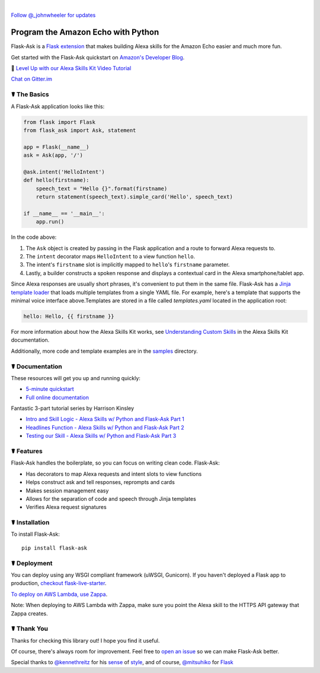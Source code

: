 
.. image:: http://flask-ask.readthedocs.io/en/latest/_images/logo-full.png

|

|Bird|_ `Follow @_johnwheeler for updates <https://twitter.com/_johnwheeler>`_

.. |Bird| image:: http://i.imgur.com/UUARvmc.png
.. _Bird: https://twitter.com/_johnwheeler

Program the Amazon Echo with Python
===================================

Flask-Ask is a `Flask extension <http://flask.pocoo.org/extensions/>`_ that makes building Alexa skills for the Amazon Echo easier and much more fun.

Get started with the Flask-Ask quickstart on `Amazon's Developer Blog <https://developer.amazon.com/public/community/post/Tx14R0IYYGH3SKT/Flask-Ask-A-New-Python-Framework-for-Rapid-Alexa-Skills-Kit-Development>`_.

👊 `Level Up with our Alexa Skills Kit Video Tutorial <https://alexatutorial.com/>`_

`Chat on Gitter.im <https://gitter.im/johnwheeler/flask-ask/>`_ 


☤ The Basics
-------------
A Flask-Ask application looks like this:

.. code-block:: python

  from flask import Flask
  from flask_ask import Ask, statement

  app = Flask(__name__)
  ask = Ask(app, '/')

  @ask.intent('HelloIntent')
  def hello(firstname):
      speech_text = "Hello {}".format(firstname)
      return statement(speech_text).simple_card('Hello', speech_text)

  if __name__ == '__main__':
      app.run()

In the code above:

#. The ``Ask`` object is created by passing in the Flask application and a route to forward Alexa requests to.
#. The ``intent`` decorator maps ``HelloIntent`` to a view function ``hello``.
#. The intent's ``firstname`` slot is implicitly mapped to ``hello``'s ``firstname`` parameter.
#. Lastly, a builder constructs a spoken response and displays a contextual card in the Alexa smartphone/tablet app.

Since Alexa responses are usually short phrases, it's convenient to put them in the same file.
Flask-Ask has a `Jinja template loader <http://jinja.pocoo.org/docs/dev/api/#loaders>`_ that loads
multiple templates from a single YAML file. For example, here's a template that supports the minimal voice interface
above.Templates are stored in a file called `templates.yaml` located in the application root:

.. code-block:: yaml

    hello: Hello, {{ firstname }}

For more information about how the Alexa Skills Kit works, see `Understanding Custom Skills <https://developer.amazon.com/public/solutions/alexa/alexa-skills-kit/overviews/understanding-custom-skills>`_ in the Alexa Skills Kit documentation.

Additionally, more code and template examples are in the `samples <https://github.com/johnwheeler/flask-ask/tree/master/samples>`_ directory.

☤ Documentation
----------------
These resources will get you up and running quickly:

* `5-minute quickstart <https://www.youtube.com/watch?v=cXL8FDUag-s>`_
* `Full online documentation <https://alexatutorial.com/flask-ask/>`_

Fantastic 3-part tutorial series by Harrison Kinsley

* `Intro and Skill Logic - Alexa Skills w/ Python and Flask-Ask Part 1 <https://pythonprogramming.net/intro-alexa-skill-flask-ask-python-tutorial/>`_
* `Headlines Function - Alexa Skills w/ Python and Flask-Ask Part 2 <https://pythonprogramming.net/headlines-function-alexa-skill-flask-ask-python-tutorial/>`_
* `Testing our Skill - Alexa Skills w/ Python and Flask-Ask Part 3 <https://pythonprogramming.net/testing-deploying-alexa-skill-flask-ask-python-tutorial/>`_


☤ Features
-----------
Flask-Ask handles the boilerplate, so you can focus on writing clean code. Flask-Ask:

* Has decorators to map Alexa requests and intent slots to view functions
* Helps construct ask and tell responses, reprompts and cards
* Makes session management easy
* Allows for the separation of code and speech through Jinja templates
* Verifies Alexa request signatures

☤ Installation
---------------
To install Flask-Ask::

  pip install flask-ask

☤ Deployment
---------------
You can deploy using any WSGI compliant framework (uWSGI, Gunicorn). If you haven't deployed a Flask app to production, `checkout flask-live-starter <https://github.com/johnwheeler/flask-live-starter>`_.

`To deploy on AWS Lambda, use Zappa <https://github.com/Miserlou/Zappa>`_.

Note: When deploying to AWS Lambda with Zappa, make sure you point the Alexa skill to the HTTPS API gateway that Zappa creates.

☤ Thank You
------------
Thanks for checking this library out! I hope you find it useful.

Of course, there's always room for improvement.
Feel free to `open an issue <https://github.com/johnwheeler/flask-ask/issues>`_ so we can make Flask-Ask better.

Special thanks to `@kennethreitz <https://github.com/kennethreitz>`_ for his `sense <http://docs.python-requests.org/en/master/>`_ of `style <https://github.com/kennethreitz/records/blob/master/README.rst>`_, and of course, `@mitsuhiko <https://github.com/mitsuhiko>`_ for `Flask <https://www.palletsprojects.com/p/flask/>`_
